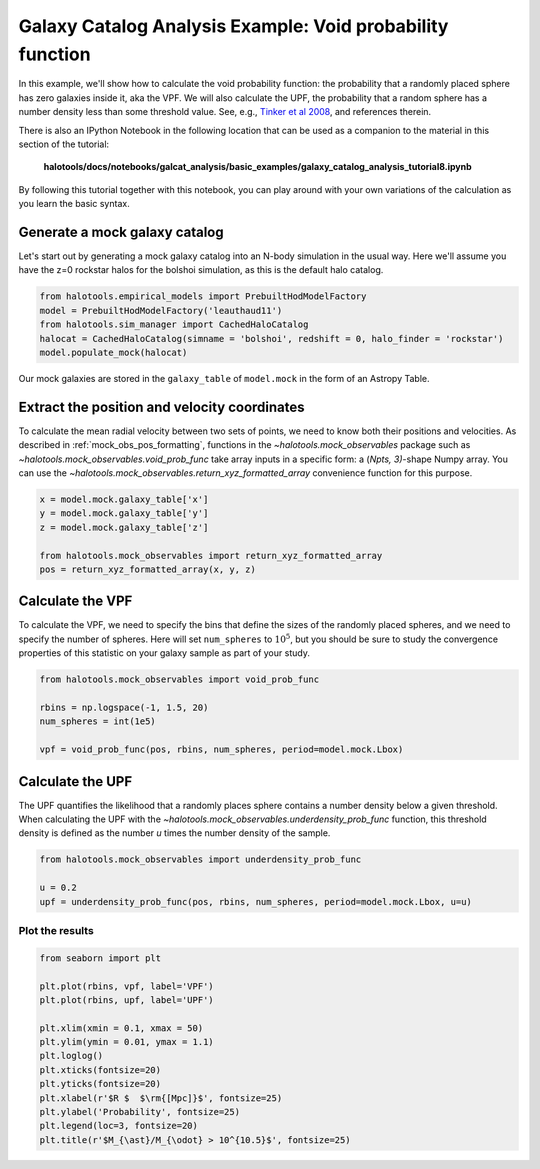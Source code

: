.. _galaxy_catalog_analysis_tutorial8:

Galaxy Catalog Analysis Example: Void probability function
==========================================================

In this example, we'll show how to calculate the void probability
function: the probability that a randomly placed sphere has zero
galaxies inside it, aka the VPF. 
We will also calculate the UPF, the probability that a random sphere has a
number density less than some threshold value.
See, e.g., `Tinker et al 2008 <http://arxiv.org/abs/0707.3445>`_, 
and references therein. 

There is also an IPython Notebook in the following location that can be 
used as a companion to the material in this section of the tutorial:


    **halotools/docs/notebooks/galcat_analysis/basic_examples/galaxy_catalog_analysis_tutorial8.ipynb**

By following this tutorial together with this notebook, 
you can play around with your own variations of the calculation 
as you learn the basic syntax. 

Generate a mock galaxy catalog
------------------------------

Let's start out by generating a mock galaxy catalog into an N-body
simulation in the usual way. Here we'll assume you have the z=0 rockstar
halos for the bolshoi simulation, as this is the default halo catalog.

.. code:: python

    from halotools.empirical_models import PrebuiltHodModelFactory
    model = PrebuiltHodModelFactory('leauthaud11')
    from halotools.sim_manager import CachedHaloCatalog
    halocat = CachedHaloCatalog(simname = 'bolshoi', redshift = 0, halo_finder = 'rockstar')
    model.populate_mock(halocat)

Our mock galaxies are stored in the ``galaxy_table`` of ``model.mock``
in the form of an Astropy Table.

Extract the position and velocity coordinates
---------------------------------------------
To calculate the mean radial velocity between two sets of points, 
we need to know both their positions and velocities. 
As described in :ref:`mock_obs_pos_formatting`, 
functions in the `~halotools.mock_observables` package 
such as `~halotools.mock_observables.void_prob_func` take array inputs in a 
specific form: a (*Npts, 3)*-shape Numpy array. You can use the 
`~halotools.mock_observables.return_xyz_formatted_array` convenience 
function for this purpose. 

.. code:: python

    x = model.mock.galaxy_table['x']
    y = model.mock.galaxy_table['y']
    z = model.mock.galaxy_table['z']

    from halotools.mock_observables import return_xyz_formatted_array
    pos = return_xyz_formatted_array(x, y, z)

Calculate the VPF 
----------------------

To calculate the VPF, we need to specify the bins that define the sizes of the 
randomly placed spheres, and we need to specify the number of spheres. Here will set 
``num_spheres`` to :math:`10^{5}`, but you should be sure to study the convergence 
properties of this statistic on your galaxy sample as part of your study. 

.. code:: python

    from halotools.mock_observables import void_prob_func

    rbins = np.logspace(-1, 1.5, 20)
    num_spheres = int(1e5)
    
    vpf = void_prob_func(pos, rbins, num_spheres, period=model.mock.Lbox)

Calculate the UPF 
----------------------
The UPF quantifies the likelihood that a randomly places sphere contains 
a number density below a given threshold. When calculating the UPF with 
the `~halotools.mock_observables.underdensity_prob_func` function, 
this threshold density is defined as the number *u* times the 
number density of the sample. 

.. code:: python

    from halotools.mock_observables import underdensity_prob_func

    u = 0.2
    upf = underdensity_prob_func(pos, rbins, num_spheres, period=model.mock.Lbox, u=u)

Plot the results 
~~~~~~~~~~~~~~~~~~~~~~~~

.. code:: python

    from seaborn import plt

    plt.plot(rbins, vpf, label='VPF')
    plt.plot(rbins, upf, label='UPF')
    
    plt.xlim(xmin = 0.1, xmax = 50)
    plt.ylim(ymin = 0.01, ymax = 1.1)
    plt.loglog()
    plt.xticks(fontsize=20)
    plt.yticks(fontsize=20)
    plt.xlabel(r'$R $  $\rm{[Mpc]}$', fontsize=25)
    plt.ylabel('Probability', fontsize=25)
    plt.legend(loc=3, fontsize=20)
    plt.title(r'$M_{\ast}/M_{\odot} > 10^{10.5}$', fontsize=25)


.. image:: vpf_upf_tutorial.png



